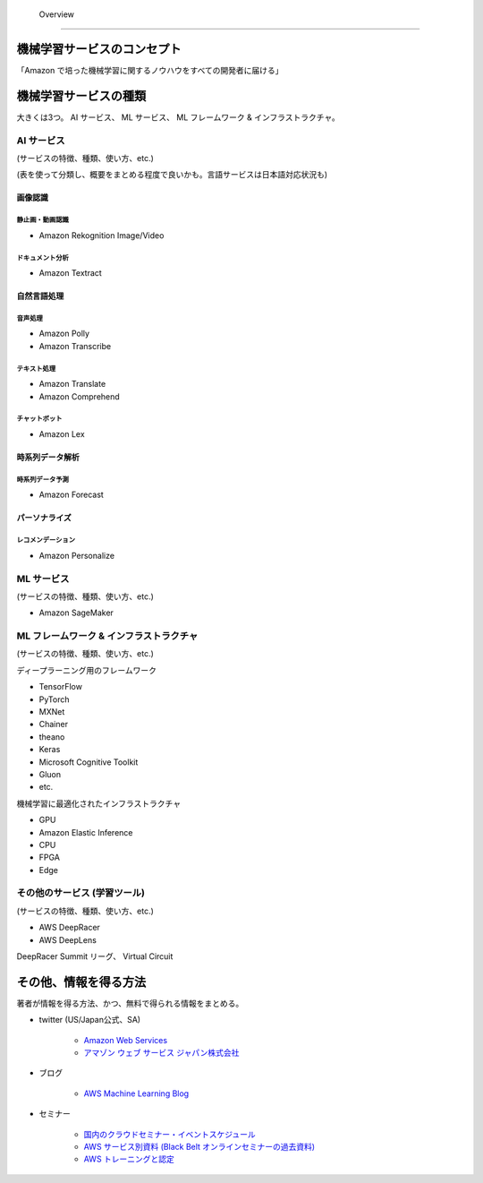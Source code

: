  Overview
=========================

機械学習サービスのコンセプト
--------------------------------
「Amazon で培った機械学習に関するノウハウをすべての開発者に届ける」


機械学習サービスの種類
-------------------------------
大きくは3つ。
AI サービス、 ML サービス、 ML フレームワーク & インフラストラクチャ。

AI サービス
^^^^^^^^^^^^^^^^^
(サービスの特徴、種類、使い方、etc.)

(表を使って分類し、概要をまとめる程度で良いかも。言語サービスは日本語対応状況も)

画像認識
***************

静止画・動画認識
+++++++++++++++++++++++
- Amazon Rekognition Image/Video

ドキュメント分析
++++++++++++++++++++
- Amazon Textract

自然言語処理
*******************

音声処理
+++++++++++++++++
- Amazon Polly
- Amazon Transcribe

テキスト処理
++++++++++++++++++
- Amazon Translate
- Amazon Comprehend

チャットボット
++++++++++++++++++
- Amazon Lex

時系列データ解析
********************

時系列データ予測
++++++++++++++++++
- Amazon Forecast

パーソナライズ
*********************

レコメンデーション
++++++++++++++++++++++
- Amazon Personalize


ML サービス
^^^^^^^^^^^^^^^^
(サービスの特徴、種類、使い方、etc.)

- Amazon SageMaker

ML フレームワーク & インフラストラクチャ
^^^^^^^^^^^^^^^^^^^^^^^^^^^^^^^^^^^^^^^^
(サービスの特徴、種類、使い方、etc.)

ディープラーニング用のフレームワーク

- TensorFlow
- PyTorch
- MXNet
- Chainer
- theano
- Keras
- Microsoft Cognitive Toolkit
- Gluon
- etc.

機械学習に最適化されたインフラストラクチャ

- GPU
- Amazon Elastic Inference
- CPU
- FPGA
- Edge


その他のサービス (学習ツール)
^^^^^^^^^^^^^^^^^^^^^^^^^^^^^^^^^
(サービスの特徴、種類、使い方、etc.)

- AWS DeepRacer
- AWS DeepLens

DeepRacer Summit リーグ、 Virtual Circuit


その他、情報を得る方法
-------------------------
著者が情報を得る方法、かつ、無料で得られる情報をまとめる。

- twitter (US/Japan公式、SA)

    - `Amazon Web Services <https://twitter.com/awscloud?s=20>`_
    - `アマゾン ウェブ サービス ジャパン株式会社 <https://twitter.com/awscloud_jp?s=20>`_

- ブログ

    - `AWS Machine Learning Blog <https://aws.amazon.com/jp/blogs/machine-learning/>`_

- セミナー

    - `国内のクラウドセミナー・イベントスケジュール <https://aws.amazon.com/jp/about-aws/events/>`_
    - `AWS サービス別資料 (Black Belt オンラインセミナーの過去資料) <https://aws.amazon.com/jp/aws-jp-introduction/aws-jp-webinar-service-cut/>`_
    - `AWS トレーニングと認定 <https://www.aws.training/>`_

